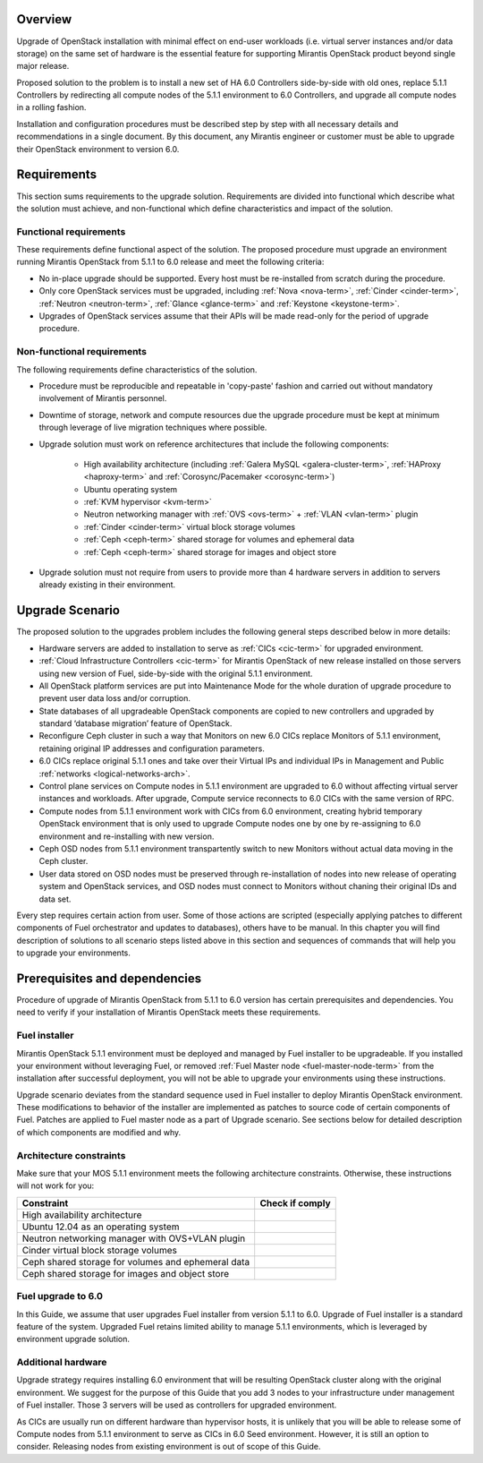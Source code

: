 .. index:: Upgrade Overview

.. _Upg_Over:

Overview
--------

Upgrade of OpenStack installation with minimal effect on end-user workloads
(i.e. virtual server instances and/or data storage) on the same set of hardware
is the essential feature for supporting Mirantis OpenStack product beyond single
major release.

Proposed solution to the problem is to install a new set of HA 6.0 Controllers
side-by-side with old ones, replace 5.1.1 Controllers by redirecting all compute nodes of
the 5.1.1 environment to 6.0 Controllers, and upgrade all compute nodes in a rolling
fashion.

Installation and configuration procedures must be described step by step with
all necessary details and recommendations in a single document. By this
document, any Mirantis engineer or customer must be able to upgrade their
OpenStack environment to version 6.0.

Requirements
------------

This section sums requirements to the upgrade solution. Requirements are divided
into functional which describe what the solution must achieve, and
non-functional which define characteristics and impact of the solution.

Functional requirements
+++++++++++++++++++++++

These requirements define functional aspect of the solution. The proposed
procedure must upgrade an environment running Mirantis OpenStack from 5.1.1 to
6.0 release and meet the following criteria:

* No in-place upgrade should be supported. Every host must be re-installed from
  scratch during the procedure.
* Only core OpenStack services must be upgraded, including :ref:`Nova <nova-term>`,
  :ref:`Cinder <cinder-term>`, :ref:`Neutron <neutron-term>`, :ref:`Glance
  <glance-term>` and :ref:`Keystone <keystone-term>`.
* Upgrades of OpenStack services assume that their APIs will be made read-only for
  the period of upgrade procedure.

Non-functional requirements
+++++++++++++++++++++++++++

The following requirements define characteristics of the solution.

* Procedure must be reproducible and repeatable in 'copy-paste' fashion and 
  carried out without mandatory involvement of Mirantis personnel.
* Downtime of storage, network and compute resources due the upgrade procedure
  must be kept at minimum through leverage of live migration techniques where
  possible.
* Upgrade solution must work on reference architectures that include the following
  components:

    * High availability architecture (including :ref:`Galera MySQL
      <galera-cluster-term>`, :ref:`HAProxy <haproxy-term>` and
      :ref:`Corosync/Pacemaker <corosync-term>`)
    * Ubuntu operating system
    * :ref:`KVM hypervisor <kvm-term>`
    * Neutron networking manager with :ref:`OVS <ovs-term>` + :ref:`VLAN 
      <vlan-term>` plugin
    * :ref:`Cinder <cinder-term>` virtual block storage volumes
    * :ref:`Ceph <ceph-term>` shared storage for volumes and ephemeral data
    * :ref:`Ceph <ceph-term>` shared storage for images and object store

* Upgrade solution must not require from users to provide more than 4
  hardware servers in addition to servers already existing in their environment.

Upgrade Scenario
----------------

The proposed solution to the upgrades problem includes the following general steps
described below in more details:

* Hardware servers are added to installation to serve as :ref:`CICs <cic-term>`
  for upgraded environment.
* :ref:`Cloud Infrastructure Controllers <cic-term>` for Mirantis OpenStack of
  new release installed on those servers using new version of Fuel, side-by-side
  with the original 5.1.1 environment.
* All OpenStack platform services are put into Maintenance Mode for the whole
  duration of upgrade procedure to prevent user data loss and/or corruption.
* State databases of all upgradeable OpenStack components are copied to new
  controllers and upgraded by standard ‘database migration’ feature of OpenStack.
* Reconfigure Ceph cluster in such a way that Monitors on new 6.0 CICs replace
  Monitors of 5.1.1 environment, retaining original IP addresses and configuration
  parameters.
* 6.0 CICs replace original 5.1.1 ones and take over their Virtual IPs and
  individual IPs in Management and Public :ref:`networks
  <logical-networks-arch>`.
* Control plane services on Compute nodes in 5.1.1 environment are upgraded to 6.0
  without affecting virtual server instances and workloads. After upgrade, Compute
  service reconnects to 6.0 CICs with the same version of RPC.
* Compute nodes from 5.1.1 environment work with CICs from 6.0 environment, creating
  hybrid temporary OpenStack environment that is only used to upgrade Compute
  nodes one by one by re-assigning to 6.0 environment and re-installing with new
  version.
* Ceph OSD nodes from 5.1.1 environment transpartently switch to new Monitors
  without actual data moving in the Ceph cluster.
* User data stored on OSD nodes must be preserved through re-installation of nodes
  into new release of operating system and OpenStack services, and OSD nodes must
  connect to Monitors without chaning their original IDs and data set.

Every step requires certain action from user. Some of those actions are scripted
(especially applying patches to different components of Fuel orchestrator and
updates to databases), others have to be manual. In this chapter you will find
description of solutions to all scenario steps listed above in this section and
sequences of commands that will help you to upgrade your environments.

Prerequisites and dependencies
------------------------------

Procedure of upgrade of Mirantis OpenStack from 5.1.1 to 6.0 version has certain
prerequisites and dependencies. You need to verify if your installation of
Mirantis OpenStack meets these requirements.

Fuel installer
++++++++++++++

Mirantis OpenStack 5.1.1 environment must be deployed and managed by Fuel
installer to be upgradeable. If you installed your environment without
leveraging Fuel, or removed :ref:`Fuel Master node <fuel-master-node-term>`
from the installation after successful deployment, you will not be able to
upgrade your environments using these instructions.

Upgrade scenario deviates from the standard sequence used in Fuel installer to
deploy Mirantis OpenStack environment. These modifications to behavior of the
installer are implemented as patches to source code of certain components of
Fuel. Patches are applied to Fuel master node as a part of Upgrade scenario. See
sections below for detailed description of which components are modified and why.

.. _architecture-constraints:

Architecture constraints
++++++++++++++++++++++++

Make sure that your MOS 5.1.1 environment meets the following architecture
constraints. Otherwise, these instructions will not work for you:

+----------------------------------------------------+------------------+
| Constraint                                         | Check if comply  |
+====================================================+==================+
| High availability architecture                     |                  |
+----------------------------------------------------+------------------+
| Ubuntu 12.04 as an operating system                |                  |
+----------------------------------------------------+------------------+
| Neutron networking manager with OVS+VLAN plugin    |                  |
+----------------------------------------------------+------------------+
| Cinder virtual block storage volumes               |                  |
+----------------------------------------------------+------------------+
| Ceph shared storage for volumes and ephemeral data |                  |
+----------------------------------------------------+------------------+
| Ceph shared storage for images and objeсt store    |                  |
+----------------------------------------------------+------------------+

Fuel upgrade to 6.0
+++++++++++++++++++

In this Guide, we assume that user upgrades Fuel installer from version 5.1.1 to
6.0. Upgrade of Fuel installer is a standard feature of the system. Upgraded
Fuel retains limited ability to manage 5.1.1 environments, which is leveraged by
environment upgrade solution.

Additional hardware
+++++++++++++++++++

Upgrade strategy requires installing 6.0 environment that will be resulting
OpenStack cluster along with the original environment. We suggest for the
purpose of this Guide that you add 3 nodes to your infrastructure under
management of Fuel installer. Those 3 servers will be used as controllers for
upgraded environment.

As CICs are usually run on different hardware than hypervisor hosts, it is
unlikely that you will be able to release some of Compute nodes from 5.1.1
environment to serve as CICs in 6.0 Seed environment. However, it is still an
option to consider. Releasing nodes from existing environment is out of scope of
this Guide.
